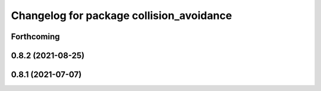 ^^^^^^^^^^^^^^^^^^^^^^^^^^^^^^^^^^^^^^^^^
Changelog for package collision_avoidance
^^^^^^^^^^^^^^^^^^^^^^^^^^^^^^^^^^^^^^^^^

Forthcoming
-----------

0.8.2 (2021-08-25)
------------------

0.8.1 (2021-07-07)
------------------
